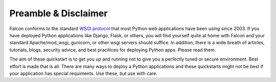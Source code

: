 .. _intro:

.. _WSGI protocol: https://www.python.org/dev/peps/pep-0333/


Preamble & Disclaimer
=====================

Falcon conforms to the standard `WSGI protocol`_ that most Python web applications
have been using since 2003. If you have deployed Python applications like
Django, Flask, or others, you will find yourself quite at home with Falcon and
your standard Apache/mod_wsgi, gunicorn, or other wsgi servers should suffice.
In addition, there is a wide breath of articles, tutorials, blogs, security
advice, and best pracitices for deploying Python apps. Please read them.

The aim of these quickstart is to get you up and running not to give you a
perfectly tuned or secure environment. Best effort is made that is all. There
are many ways to deploy a Python applications and these quickstarts might not be
best if your application has special requiments. Use these, but use with care.

